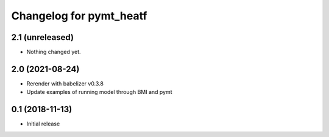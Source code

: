 Changelog for pymt_heatf
========================

2.1 (unreleased)
----------------

- Nothing changed yet.


2.0 (2021-08-24)
----------------

- Rerender with babelizer v0.3.8
- Update examples of running model through BMI and pymt


0.1 (2018-11-13)
------------------

- Initial release

